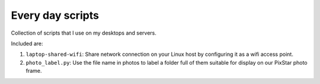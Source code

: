 ====================
Every day scripts
====================

Collection of scripts that I use on my desktops and servers.

Included are:

1. ``laptop-shared-wifi``: Share network connection on your Linux host by
   configuring it as a wifi access point.
2. ``photo_label.py``: Use the file name in photos to label a folder full of them suitable for
   display on our PixStar photo frame.
